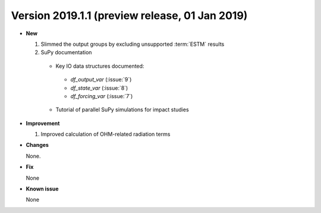 .. _new_20190101:

Version 2019.1.1 (preview release, 01 Jan 2019)
======================================================


- **New**

  #. Slimmed the output groups by excluding unsupported :term:`ESTM` results

  #. SuPy documentation

    * Key IO data structures documented:

     - `df_output_var` (:issue:`9`)
     - `df_state_var` (:issue:`8`)
     - `df_forcing_var` (:issue:`7`)


    * Tutorial of parallel SuPy simulations for impact studies



- **Improvement**

  #. Improved calculation of OHM-related radiation terms


- **Changes**

  None.


- **Fix**

  None

- **Known issue**

  None
